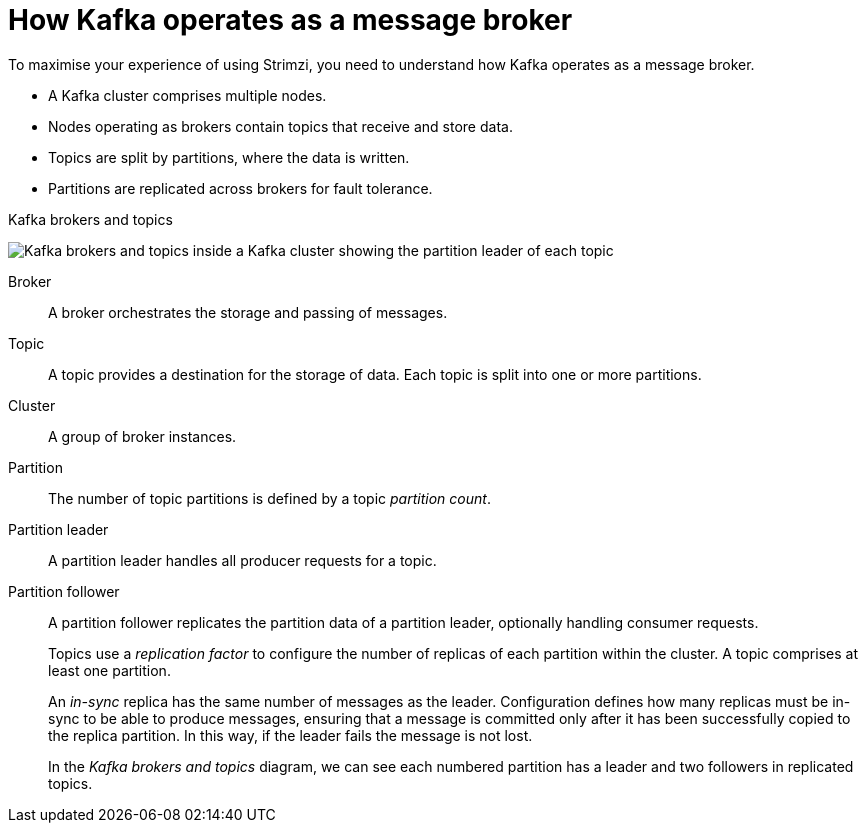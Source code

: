 // This module is included in:
//
// overview/assembly-kafka-concepts.adoc

[id="kafka-concepts-key_{context}"]
= How Kafka operates as a message broker

[role="_abstract"]
To maximise your experience of using Strimzi, you need to understand how Kafka operates as a message broker.

* A Kafka cluster comprises multiple nodes.
* Nodes operating as brokers contain topics that receive and store data.
* Topics are split by partitions, where the data is written.
* Partitions are replicated across brokers for fault tolerance.

.Kafka brokers and topics

image:overview/kafka-concepts-key-concepts.png[Kafka brokers and topics inside a Kafka cluster showing the partition leader of each topic]

Broker:: A broker orchestrates the storage and passing of messages.
Topic:: A topic provides a destination for the storage of data.
Each topic is split into one or more partitions.
Cluster:: A group of broker instances.
Partition:: The number of topic partitions is defined by a topic _partition count_.
Partition leader:: A partition leader handles all producer requests for a topic.
Partition follower:: A partition follower replicates the partition data of a partition leader, optionally handling consumer requests.
+
Topics use a _replication factor_ to configure the number of replicas of each partition within the cluster.
A topic comprises at least one partition.
+
An _in-sync_ replica has the same number of messages as the leader.
Configuration defines how many replicas must be in-sync to be able to produce messages, ensuring that a message is committed only after it has been successfully copied to the replica partition.
In this way, if the leader fails the message is not lost.
+
In the _Kafka brokers and topics_ diagram, we can see each numbered partition has a leader and two followers in replicated topics.
